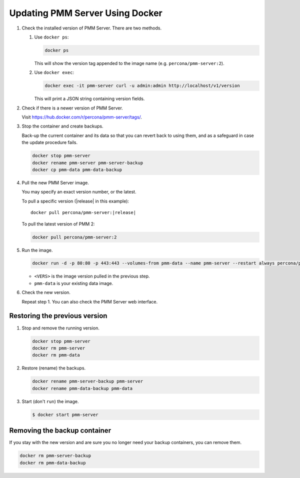 .. _update-server.docker:
.. _pmm.deploying.server.docker-container.renaming:
.. _container-renaming:
.. _pmm.deploying.docker-image.pulling:
.. _image-pulling:
.. _pmm.deploying.docker-container.creating:
.. _container-creating:

################################
Updating PMM Server Using Docker
################################

1. Check the installed version of PMM Server. There are two methods.

   1. Use ``docker ps``:

      .. code-block:: bash

         docker ps

      This will show the version tag appended to the image name (e.g. ``percona/pmm-server:2``).

   2. Use ``docker exec``:

      .. code-block:: bash

         docker exec -it pmm-server curl -u admin:admin http://localhost/v1/version

      This will print a JSON string containing version fields.

2. Check if there is a newer version of PMM Server.

   Visit `<https://hub.docker.com/r/percona/pmm-server/tags/>`_.

3. Stop the container and create backups.

   Back-up the current container and its data so that
   you can revert back to using them, and as a safeguard in case
   the update procedure fails.

   .. code-block:: bash

      docker stop pmm-server
      docker rename pmm-server pmm-server-backup
      docker cp pmm-data pmm-data-backup

4. Pull the new PMM Server image.

   You may specify an exact version number, or the latest.

   To pull a specific version (|release| in this example):

   .. parsed-literal::

      docker pull percona/pmm-server:|release|

   To pull the latest version of PMM 2:

   .. code-block:: bash

      docker pull percona/pmm-server:2

5. Run the image.

   .. code-block:: bash

      docker run -d -p 80:80 -p 443:443 --volumes-from pmm-data --name pmm-server --restart always percona/pmm-server:<VERS>

   - ``<VERS>`` is the image version pulled in the previous step.
   - ``pmm-data`` is your existing data image.

6. Check the new version.

   Repeat step 1. You can also check the PMM Server web interface.

.. _pmm/docker/previous-version.restoring:

******************************
Restoring the previous version
******************************

1. Stop and remove the running version.

   .. code-block:: bash

      docker stop pmm-server
      docker rm pmm-server
      docker rm pmm-data

2. Restore (rename) the backups.

   .. code-block:: bash

      docker rename pmm-server-backup pmm-server
      docker rename pmm-data-backup pmm-data

3. Start (don't ``run``) the image.

   .. code-block:: bash

      $ docker start pmm-server

.. _pmm/docker/backup-container.removing:
.. _backup-container-removing:

*****************************
Removing the backup container
*****************************

If you stay with the new version and are sure you no longer need your backup containers, you can remove them.

.. code-block:: bash

   docker rm pmm-server-backup
   docker rm pmm-data-backup
